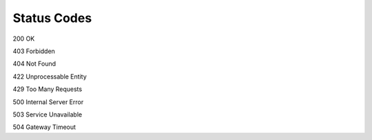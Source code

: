 Status Codes
===================================

200 OK

403 Forbidden

404 Not Found

422 Unprocessable Entity

429 Too Many Requests

500 Internal Server Error

503 Service Unavailable

504 Gateway Timeout